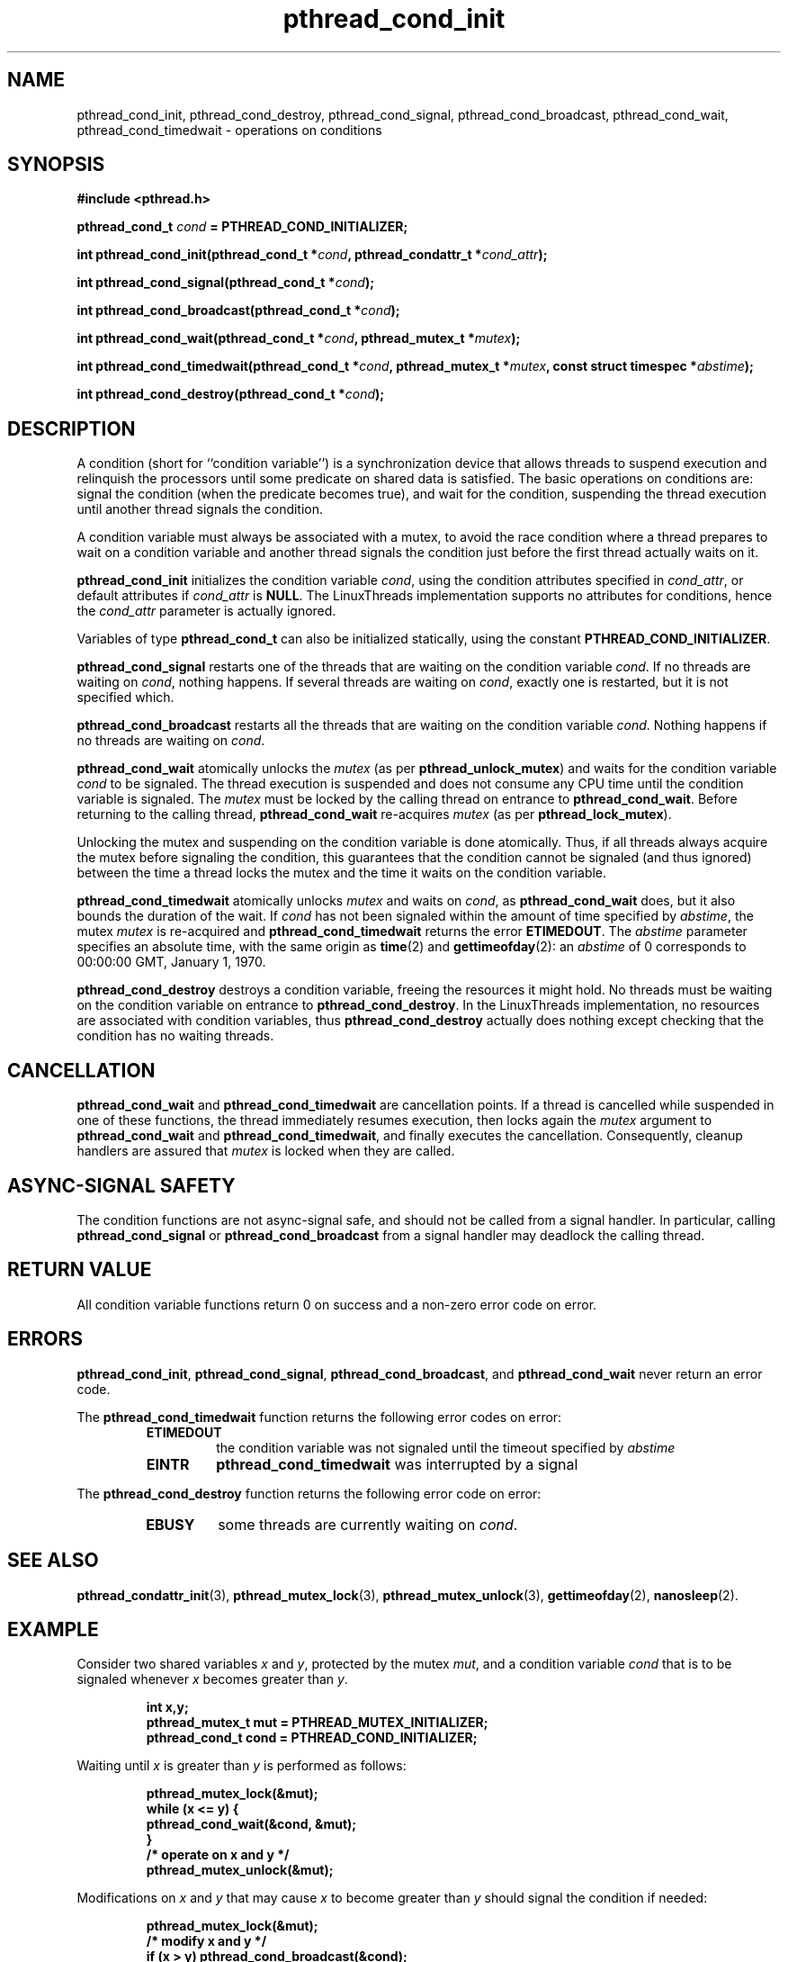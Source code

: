 .\" Copyright, Xavier Leroy <Xavier.Leroy@inria.fr>
.\" Copyright 2023, Alejandro Colomar <alx@kernel.org>
.\"
.\" SPDX-License-Identifier: Linux-man-pages-copyleft
.\"
.TH pthread_cond_init 3 (date) "Linux man-pages (unreleased)"


.SH NAME
pthread_cond_init, pthread_cond_destroy, pthread_cond_signal, pthread_cond_broadcast, pthread_cond_wait, pthread_cond_timedwait \- operations on conditions

.SH SYNOPSIS
.B #include <pthread.h>

.BI "pthread_cond_t " cond " = PTHREAD_COND_INITIALIZER;"

.BI "int pthread_cond_init(pthread_cond_t *" cond ", pthread_condattr_t *" cond_attr ");"

.BI "int pthread_cond_signal(pthread_cond_t *" cond ");"

.BI "int pthread_cond_broadcast(pthread_cond_t *" cond ");"

.BI "int pthread_cond_wait(pthread_cond_t *" cond ", pthread_mutex_t *" mutex ");"

.BI "int pthread_cond_timedwait(pthread_cond_t *" cond ", pthread_mutex_t *" mutex ", const struct timespec *" abstime ");"

.BI "int pthread_cond_destroy(pthread_cond_t *" cond ");"

.SH DESCRIPTION

A condition (short for ``condition variable'') is a synchronization
device that allows threads to suspend execution and relinquish the
processors until some predicate on shared data is satisfied. The basic
operations on conditions are: signal the condition (when the
predicate becomes true), and wait for the condition, suspending the
thread execution until another thread signals the condition.

A condition variable must always be associated with a mutex, to avoid
the race condition where a thread prepares to wait on a condition
variable and another thread signals the condition just before the
first thread actually waits on it.

\fBpthread_cond_init\fP initializes the condition variable \fIcond\fP, using the
condition attributes specified in \fIcond_attr\fP, or default attributes
if \fIcond_attr\fP is \fBNULL\fP. The LinuxThreads implementation supports no
attributes for conditions, hence the \fIcond_attr\fP parameter is actually
ignored.

Variables of type \fBpthread_cond_t\fP can also be initialized
statically, using the constant \fBPTHREAD_COND_INITIALIZER\fP.

\fBpthread_cond_signal\fP restarts one of the threads that are waiting on
the condition variable \fIcond\fP. If no threads are waiting on \fIcond\fP,
nothing happens. If several threads are waiting on \fIcond\fP, exactly one
is restarted, but it is not specified which.

\fBpthread_cond_broadcast\fP restarts all the threads that are waiting on
the condition variable \fIcond\fP. Nothing happens if no threads are
waiting on \fIcond\fP.

\fBpthread_cond_wait\fP atomically unlocks the \fImutex\fP (as per
\fBpthread_unlock_mutex\fP) and waits for the condition variable \fIcond\fP to
be signaled. The thread execution is suspended and does not consume
any CPU time until the condition variable is signaled. The \fImutex\fP
must be locked by the calling thread on entrance to
\fBpthread_cond_wait\fP. Before returning to the calling thread,
\fBpthread_cond_wait\fP re-acquires \fImutex\fP (as per \fBpthread_lock_mutex\fP).

Unlocking the mutex and suspending on the condition variable is done
atomically. Thus, if all threads always acquire the mutex before
signaling the condition, this guarantees that the condition cannot be
signaled (and thus ignored) between the time a thread locks the mutex
and the time it waits on the condition variable.

\fBpthread_cond_timedwait\fP atomically unlocks \fImutex\fP and waits on
\fIcond\fP, as \fBpthread_cond_wait\fP does, but it also bounds the duration
of the wait. If \fIcond\fP has not been signaled within the amount of time
specified by \fIabstime\fP, the mutex \fImutex\fP is re-acquired and
\fBpthread_cond_timedwait\fP returns the error \fBETIMEDOUT\fP.
The \fIabstime\fP parameter specifies an absolute time, with the same
origin as \fBtime\fP(2) and \fBgettimeofday\fP(2): an \fIabstime\fP of 0
corresponds to 00:00:00 GMT, January 1, 1970.

\fBpthread_cond_destroy\fP destroys a condition variable, freeing the
resources it might hold. No threads must be waiting on the condition
variable on entrance to \fBpthread_cond_destroy\fP. In the LinuxThreads
implementation, no resources are associated with condition variables,
thus \fBpthread_cond_destroy\fP actually does nothing except checking that
the condition has no waiting threads.

.SH CANCELLATION

\fBpthread_cond_wait\fP and \fBpthread_cond_timedwait\fP are cancellation
points. If a thread is cancelled while suspended in one of these
functions, the thread immediately resumes execution, then locks again
the \fImutex\fP argument to \fBpthread_cond_wait\fP and
\fBpthread_cond_timedwait\fP, and finally executes the cancellation.
Consequently, cleanup handlers are assured that \fImutex\fP is locked when
they are called.

.SH "ASYNC-SIGNAL SAFETY"

The condition functions are not async-signal safe, and should not be
called from a signal handler. In particular, calling
\fBpthread_cond_signal\fP or \fBpthread_cond_broadcast\fP from a signal
handler may deadlock the calling thread.

.SH "RETURN VALUE"

All condition variable functions return 0 on success and a non-zero
error code on error.

.SH ERRORS

\fBpthread_cond_init\fP, \fBpthread_cond_signal\fP, \fBpthread_cond_broadcast\fP,
and \fBpthread_cond_wait\fP never return an error code.

The \fBpthread_cond_timedwait\fP function returns the following error codes
on error:
.RS
.TP
\fBETIMEDOUT\fP
the condition variable was not signaled until the timeout specified by
\fIabstime\fP

.TP
\fBEINTR\fP
\fBpthread_cond_timedwait\fP was interrupted by a signal
.RE

The \fBpthread_cond_destroy\fP function returns the following error code
on error:
.RS
.TP
\fBEBUSY\fP
some threads are currently waiting on \fIcond\fP.
.RE

.SH "SEE ALSO"
\fBpthread_condattr_init\fP(3),
\fBpthread_mutex_lock\fP(3),
\fBpthread_mutex_unlock\fP(3),
\fBgettimeofday\fP(2),
\fBnanosleep\fP(2).

.SH EXAMPLE

Consider two shared variables \fIx\fP and \fIy\fP, protected by the mutex \fImut\fP,
and a condition variable \fIcond\fP that is to be signaled whenever \fIx\fP
becomes greater than \fIy\fP.

.RS
.ft 3
.nf
.sp
int x,y;
pthread_mutex_t mut = PTHREAD_MUTEX_INITIALIZER;
pthread_cond_t cond = PTHREAD_COND_INITIALIZER;
.ft
.LP
.RE
.fi

Waiting until \fIx\fP is greater than \fIy\fP is performed as follows:

.RS
.ft 3
.nf
.sp
pthread_mutex_lock(&mut);
while (x <= y) {
        pthread_cond_wait(&cond, &mut);
}
/* operate on x and y */
pthread_mutex_unlock(&mut);
.ft
.LP
.RE
.fi

Modifications on \fIx\fP and \fIy\fP that may cause \fIx\fP to become greater than
\fIy\fP should signal the condition if needed:

.RS
.ft 3
.nf
.sp
pthread_mutex_lock(&mut);
/* modify x and y */
if (x > y) pthread_cond_broadcast(&cond);
pthread_mutex_unlock(&mut);
.ft
.LP
.RE
.fi

If it can be proved that at most one waiting thread needs to be waken
up (for instance, if there are only two threads communicating through
\fIx\fP and \fIy\fP), \fBpthread_cond_signal\fP can be used as a slightly more
efficient alternative to \fBpthread_cond_broadcast\fP. In doubt, use
\fBpthread_cond_broadcast\fP.

To wait for \fIx\fP to becomes greater than \fIy\fP with a timeout of 5
seconds, do:

.RS
.ft 3
.nf
.sp
struct timeval now;
struct timespec timeout;
int retcode;

pthread_mutex_lock(&mut);
gettimeofday(&now);
timeout.tv_sec = now.tv_sec + 5;
timeout.tv_nsec = now.tv_usec * 1000;
retcode = 0;
while (x <= y && retcode != ETIMEDOUT) {
        retcode = pthread_cond_timedwait(&cond, &mut, &timeout);
}
if (retcode == ETIMEDOUT) {
        /* timeout occurred */
} else {
        /* operate on x and y */
}
pthread_mutex_unlock(&mut);
.ft
.LP
.RE
.fi
